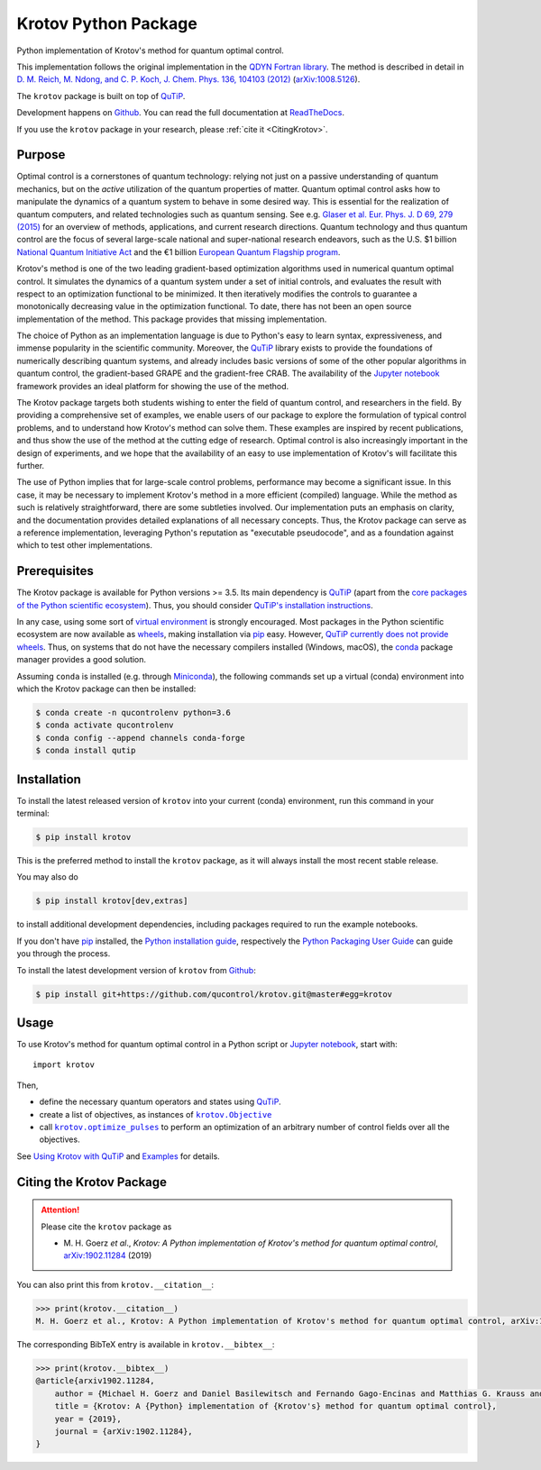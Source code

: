 =====================
Krotov Python Package
=====================
.. image:: https://img.shields.io/badge/github-qucontrol/krotov-blue.svg
   :alt: Source code on Github
   :target: https://github.com/qucontrol/krotov
.. image:: https://img.shields.io/pypi/v/krotov.svg
   :alt: Krotov on the Python Package Index
   :target: https://pypi.python.org/pypi/krotov
.. image:: https://badges.gitter.im/qucontrol_krotov/Lobby.svg
   :alt: Join the chat at https://gitter.im/qucontrol_krotov/Lobby
   :target: https://gitter.im/qucontrol_krotov/Lobby?utm_source=badge&utm_medium=badge&utm_campaign=pr-badge&utm_content=badge
.. image:: https://img.shields.io/travis/qucontrol/krotov.svg
   :alt: Travis Continuous Integration
   :target: https://travis-ci.org/qucontrol/krotov
.. image:: https://ci.appveyor.com/api/projects/status/1cbm24w04jmxjpjh?svg=true
   :alt: AppVeyor Continuous Integration
   :target: https://ci.appveyor.com/project/goerz/krotov
.. image:: https://img.shields.io/coveralls/github/qucontrol/krotov/master.svg
   :alt: Coveralls
   :target: https://coveralls.io/github/qucontrol/krotov?branch=master
.. image:: https://img.shields.io/badge/License-BSD-green.svg
   :alt: BSD License
   :target: https://opensource.org/licenses/BSD-3-Clause
.. image:: https://readthedocs.org/projects/krotov/badge/?version=latest
   :alt: Documentation Status
   :target: https://krotov.readthedocs.io/en/latest/?badge=latest
.. image:: https://img.shields.io/badge/arXiv-1902.11284-red.svg
   :alt: arXiv
   :target: https://arxiv.org/abs/1902.11284

Python implementation of Krotov's method for quantum optimal control.

This implementation follows the original implementation in the `QDYN Fortran library`_.
The method is described in detail in `D. M. Reich, M. Ndong, and C. P. Koch, J. Chem. Phys. 136, 104103 (2012) <https://doi.org/10.1063/1.3691827>`_ (`arXiv:1008.5126 <http://arxiv.org/abs/1008.5126>`_).

The ``krotov`` package is built on top of `QuTiP`_.

Development happens on `Github`_. You can read the full documentation at `ReadTheDocs`_.

If you use the ``krotov`` package in your research, please :ref:`cite it <CitingKrotov>`.

.. _QDYN Fortran library: https://www.qdyn-library.net
.. _QuTiP: http://qutip.org
.. _ReadTheDocs: https://krotov.readthedocs.io/en/latest/


Purpose
-------

Optimal control is a cornerstones of quantum technology: relying not
just on a passive understanding of quantum mechanics, but on the *active*
utilization of the quantum properties of matter. Quantum optimal control asks
how to manipulate the dynamics of a quantum system to behave in some desired
way. This is essential for the realization of quantum computers, and
related technologies such as quantum sensing.  See e.g. `Glaser et al. Eur.
Phys. J. D 69, 279 (2015)`_ for an overview of methods, applications, and
current research directions. Quantum technology and thus quantum control are
the focus of several large-scale national and super-national research
endeavors, such as the U.S. $1 billion `National Quantum Initiative Act`_ and
the €1 billion `European Quantum Flagship program`_.

Krotov's method is one of the two leading gradient-based optimization
algorithms used in numerical quantum optimal control. It simulates the dynamics
of a quantum system under a set of initial controls, and evaluates the
result with respect to an optimization functional to be minimized. It then
iteratively modifies the controls to guarantee a monotonically decreasing value
in the optimization functional. To date, there has not been an open source
implementation of the method. This package provides that missing
implementation.

The choice of Python as an implementation language is due to Python's easy to learn
syntax, expressiveness, and immense popularity in the scientific community.
Moreover, the `QuTiP`_ library exists to provide the foundations of
numerically describing quantum systems, and already includes basic versions of
some of the other popular algorithms in quantum control, the gradient-based
GRAPE and the gradient-free CRAB. The availability of the `Jupyter notebook`_
framework provides an ideal platform for showing the use of the method.

The Krotov package targets both students wishing to enter
the field of quantum control, and researchers in the field. By providing a
comprehensive set of examples, we enable users of our package to
explore the formulation of typical control problems, and to understand how
Krotov's method can solve them. These examples are inspired by
recent publications, and thus show the use of the method at the cutting edge of
research. Optimal control is also increasingly important in the design of
experiments, and we hope that the availability of an easy to use implementation
of Krotov's will facilitate this further.

The use of Python implies that for large-scale control problems, performance
may become a significant issue. In this case, it may be necessary to implement
Krotov's method in a more efficient (compiled) language. While the method as
such is relatively straightforward, there are some subtleties involved. Our
implementation puts an emphasis on clarity, and the documentation provides
detailed explanations of all necessary concepts.  Thus, the Krotov package can
serve as a reference implementation, leveraging Python's reputation as
"executable pseudocode", and as a foundation against which to test other
implementations.

.. _Glaser et al. Eur. Phys. J. D 69, 279 (2015): https://link.springer.com/article/10.1140%2Fepjd%2Fe2015-60464-1
.. _European Quantum Flagship program: https://qt.eu/about/
.. _National Quantum Initiative Act: https://www.forbes.com/sites/alexknapp/2018/12/20/congress-just-passed-a-bill-to-accelerate-quantum-computing-heres-what-it-does/#20b5d2c22ef8


Prerequisites
-------------

The Krotov package is available for Python versions >= 3.5. Its main dependency is `QuTiP`_
(apart from the `core packages of the Python scientific ecosystem`_).
Thus, you should consider `QuTiP's installation instructions`_.

In any case, using some sort of `virtual environment`_ is strongly encouraged.
Most packages in the Python scientific ecosystem are now available as
`wheels`_, making installation via `pip`_ easy. However, `QuTiP currently does
not provide wheels`_. Thus, on systems that do not have the necessary compilers
installed (Windows, macOS), the `conda`_ package manager provides a good solution.

Assuming ``conda`` is installed (e.g. through `Miniconda`_), the following
commands set up a virtual (conda) environment into which the Krotov package can
then be installed:

.. code-block:: console

    $ conda create -n qucontrolenv python=3.6
    $ conda activate qucontrolenv
    $ conda config --append channels conda-forge
    $ conda install qutip

.. _core packages of the Python scientific ecosystem: https://www.scipy.org
.. _QuTiP's installation instructions: http://qutip.org/docs/latest/installation.html
.. _virtual environment: https://docs.python.org/3/glossary.html#term-virtual-environment
.. _wheels: https://packaging.python.org/tutorials/installing-packages/#source-distributions-vs-wheels
.. _QuTiP currently does not provide wheels: https://github.com/qutip/qutip/issues/933
.. _conda: https://conda.io/docs/index.html
.. _Miniconda: https://conda.io/miniconda.html


Installation
------------
To install the latest released version of ``krotov`` into your current (conda)
environment, run this command in your terminal:

.. code-block:: console

    $ pip install krotov

This is the preferred method to install the ``krotov`` package, as it will always install the most recent stable release.

You may also do

.. code-block:: console

    $ pip install krotov[dev,extras]

to install additional development dependencies, including packages required to run the example notebooks.

If you don't have `pip`_ installed, the `Python installation guide`_, respectively the `Python Packaging User Guide`_ can guide
you through the process.

.. _pip: https://pip.pypa.io
.. _Python installation guide: http://docs.python-guide.org/en/latest/starting/installation/
.. _Python Packaging User Guide: https://packaging.python.org/tutorials/installing-packages/


To install the latest development version of ``krotov`` from `Github`_:

.. code-block:: console

    $ pip install git+https://github.com/qucontrol/krotov.git@master#egg=krotov

.. _Github: https://github.com/qucontrol/krotov

Usage
-----

To use Krotov's method for quantum optimal control in a Python script or
`Jupyter notebook`_, start with::

    import krotov

Then,

* define the necessary quantum operators and states using `QuTiP`_.
* create a list of objectives, as instances of
  |krotov.Objective|_
* call |krotov.optimize_pulses|_ to perform an optimization of an arbitrary
  number of control fields over all the objectives.

.. |krotov.Objective| replace:: ``krotov.Objective``
.. _krotov.Objective: https://krotov.readthedocs.io/en/latest/API/krotov.objectives.html#krotov.objectives.Objective

.. |krotov.optimize_pulses| replace:: ``krotov.optimize_pulses``
.. _krotov.optimize_pulses: https://krotov.readthedocs.io/en/latest/API/krotov.optimize.html#krotov.optimize.optimize_pulses

See `Using Krotov with QuTiP <https://krotov.readthedocs.io/en/latest/qutip_usage.html#using-krotov-with-qutip>`_ and `Examples <https://krotov.readthedocs.io/en/latest/examples.html#krotov-example-notebooks>`_ for details.

.. _Jupyter notebook: http://jupyter.org


.. _CitingKrotov:

Citing the Krotov Package
-------------------------


.. attention::

   Please cite the ``krotov`` package as

   * \M. H. Goerz *et al*., *Krotov: A Python implementation of Krotov's method for quantum optimal control*, `arXiv:1902.11284 <https://arxiv.org/abs/1902.11284>`_ (2019)

You can also print this from ``krotov.__citation__``:

.. code-block:: python

   >>> print(krotov.__citation__)
   M. H. Goerz et al., Krotov: A Python implementation of Krotov's method for quantum optimal control, arXiv:1902.11284 (2019)

The corresponding BibTeX entry is available in ``krotov.__bibtex__``:

.. code-block:: python

   >>> print(krotov.__bibtex__)
   @article{arxiv1902.11284,
       author = {Michael H. Goerz and Daniel Basilewitsch and Fernando Gago-Encinas and Matthias G. Krauss and Karl P. Horn and Daniel M. Reich and Christiane P. Koch},
       title = {Krotov: A {Python} implementation of {Krotov's} method for quantum optimal control},
       year = {2019},
       journal = {arXiv:1902.11284},
   }
